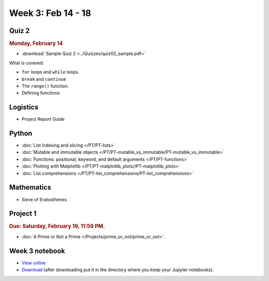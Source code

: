 Week 3: Feb 14 - 18
====================

Quiz 2
~~~~~~

.. rubric:: Monday, February 14

* :download:`Sample Quiz 2 <../Quizzes/quiz02_sample.pdf>`

What is covered:

* ``for`` loops and ``while`` loops.
* ``break`` and ``continue``
* The ``range()`` function.
* Defining functions.

Logistics
~~~~~~~~~

* Project Report Guide

Python
~~~~~~

* :doc:`List indexing and slicing </PT/PT-lists>`
* :doc:`Mutable and immutable objects </PT/PT-mutable_vs_immutable/PT-mutable_vs_immutable>`
* :doc:`Functions: positional, keyword, and default arguments </PT/PT-functions>`
* :doc:`Plotting with Matplotlib </PT/PT-matplotlib_plots//PT-matplotlib_plots>`
* :doc:`List comprehensions </PT/PT-list_comprehensions/PT-list_comprehensions>`


Mathematics
~~~~~~~~~~~

* Sieve of Eratosthenes

Project 1
~~~~~~~~~

.. rubric:: Due: Saturday, February 19, 11:59 PM.

* :doc:`A Prime or Not a Prime </Projects/prime_or_not/prime_or_not>`.

Week 3 notebook
~~~~~~~~~~~~~~~

- `View online <../_static/weekly_notebooks/week3_notebook.html>`_
- `Download <../_static/weekly_notebooks/week3_notebook.ipynb>`_ (after downloading put it in the directory where you keep your Jupyter notebooks).